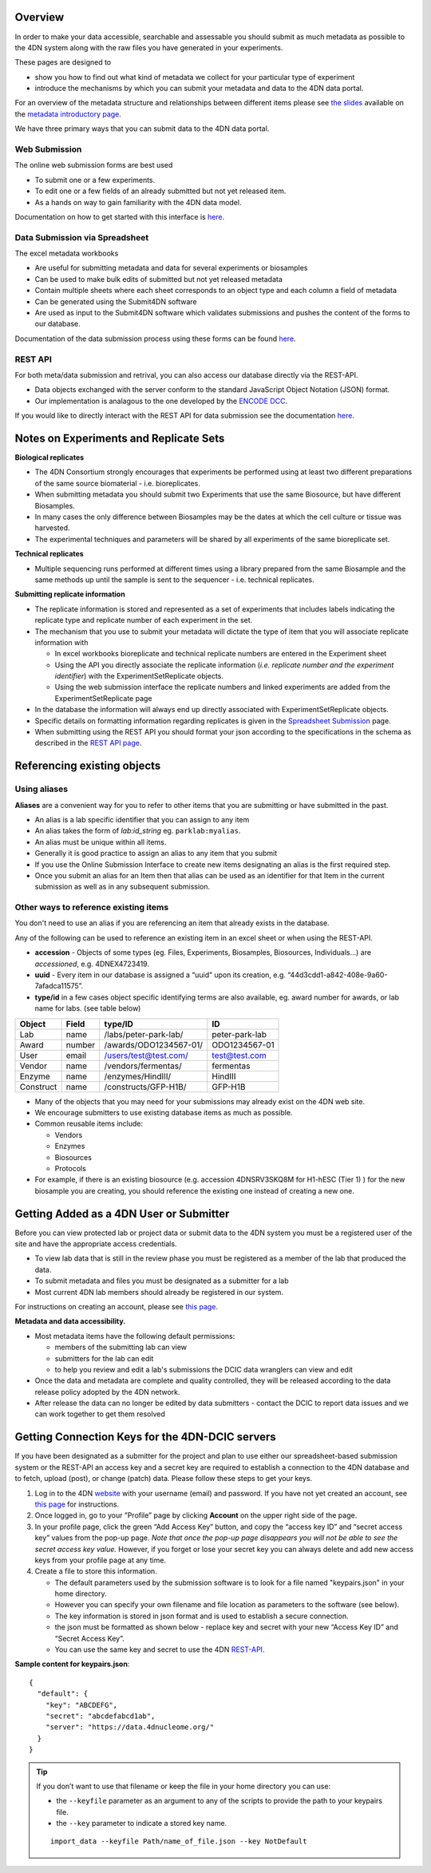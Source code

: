 .. role:: raw-html-m2r(raw)
   :format: html

Overview
--------

In order to make your data accessible, searchable and assessable you should submit as much metadata as possible to the 4DN system along with the raw files you have generated in your experiments.

These pages are designed to


* show you how to find out what kind of metadata we collect for your particular type of experiment
* introduce the mechanisms by which you can submit your metadata and data to the 4DN data portal.

For an overview of the metadata structure and relationships between different items please see `the slides </help/user-guide/data-organization#metadata-structure>`_ available on the `metadata introductory page </help/user-guide/data-organization>`_.

We have three primary ways that you can submit data to the 4DN data portal.

Web Submission
^^^^^^^^^^^^^^

The online web submission forms are best used


* To submit one or a few experiments.
* To edit one or a few fields of an already submitted but not yet released item.
* As a hands on way to gain familiarity with the 4DN data model.

Documentation on how to get started with this interface is `here </help/submitter-guide/web-submission>`_.

Data Submission via Spreadsheet
^^^^^^^^^^^^^^^^^^^^^^^^^^^^^^^

The excel metadata workbooks


* Are useful for submitting metadata and data for several experiments or biosamples
* Can be used to make bulk edits of submitted but not yet released metadata
* Contain multiple sheets where each sheet corresponds to an object type and each column a field of metadata
* Can be generated using the Submit4DN software
* Are used as input to the Submit4DN software which validates submissions and pushes the content of the forms to our database.

Documentation of the data submission process using these forms can be found `here </help/submitter-guide/spreadsheet>`__.

REST API
^^^^^^^^

For both meta/data submission and retrival, you can also access our database directly via the REST-API.


* Data objects exchanged with the server conform to the standard JavaScript Object Notation (JSON) format.
* Our implementation is analagous to the one developed
  by the `ENCODE DCC <https://www.encodeproject.org/help/rest-api/>`__.

If you would like to directly interact with the REST API for data submission see the documentation `here </help/user-guide/rest-api>`__.

Notes on Experiments and Replicate Sets
---------------------------------------

**Biological replicates**


* The 4DN Consortium strongly encourages that experiments be performed using at least two different preparations of the same source biomaterial - i.e. bioreplicates.  
* When submitting metadata you should submit two Experiments that use the same Biosource, but have different Biosamples.
* In many cases the only difference between Biosamples may be the dates at which the cell culture or tissue was harvested.  
* The experimental techniques and parameters will be shared by all experiments of the same bioreplicate set.

**Technical replicates**


* Multiple sequencing runs performed at different times using a library prepared from the same Biosample and the same methods up until the sample is sent to the sequencer - i.e. technical replicates.

**Submitting replicate information**


* 
  The replicate information is stored and represented as a set of experiments that includes labels indicating the replicate type and replicate number of each experiment in the set.

* 
  The mechanism that you use to submit your metadata will dictate the type of item that you will associate replicate information with


  * 
    In excel workbooks bioreplicate and technical replicate numbers are entered in the Experiment sheet

  * 
    Using the API you directly associate the replicate information (\ *i.e. replicate number and the experiment identifier*\ ) with the  ExperimentSetReplicate objects.

  * 
    Using the web submission interface the replicate numbers and linked experiments are added from the ExperimentSetReplicate page


* 
  In the database the information will always end up directly associated with ExperimentSetReplicate objects.  

* 
  Specific details on formatting information regarding replicates is given in the `Spreadsheet Submission </help/submitter-guide/spreadsheet#experimental-replicate-information>`_ page.  

* 
  When submitting using the REST API you should format your json according to the specifications in the schema as described in the `REST API page </help/user-guide/rest-api>`_.

Referencing existing objects
----------------------------

Using aliases
^^^^^^^^^^^^^

**Aliases** are a convenient way for you to refer to other items that you are submitting or have submitted in the past.


* An alias is a lab specific identifier that you can assign to any item
* An alias takes the form of *lab:id_string* eg. ``parklab:myalias``.
* An alias must be unique within all items.
* Generally it is good practice to assign an alias to any item that you submit
* If you use the Online Submission Interface to create new items designating an alias is the first required step.  
* Once you submit an alias for an Item then that alias can be used as an identifier for that Item in the current submission as well as in any subsequent submission.

Other ways to reference existing items
^^^^^^^^^^^^^^^^^^^^^^^^^^^^^^^^^^^^^^

You don't need to use an alias if you are referencing an item that already exists in the database.  

Any of the following can be used to reference an existing item in an excel sheet or when using the REST-API.


* **accession** - Objects of some types (eg. Files, Experiments, Biosamples, Biosources, Individuals...) are *accessioned*\ , e.g. 4DNEX4723419.
* **uuid** - Every item in our database is assigned a “uuid” upon its creation, e.g. “44d3cdd1-a842-408e-9a60-7afadca11575”.
* **type/id** in a few cases object specific identifying terms are also available, eg. award number for awards, or lab name for labs. (see table below)

.. list-table::
   :header-rows: 1

   * - Object
     - Field
     - type/ID
     - ID
   * - Lab
     - name
     - /labs/peter-park-lab/
     - peter-park-lab
   * - Award
     - number
     - /awards/ODO1234567-01/
     - ODO1234567-01
   * - User
     - email
     - /users/test@test.com/
     - test@test.com
   * - Vendor
     - name
     - /vendors/fermentas/
     - fermentas
   * - Enzyme
     - name
     - /enzymes/HindIII/
     - HindIII
   * - Construct
     - name
     - /constructs/GFP-H1B/
     - GFP-H1B


* Many of the objects that you may need for your submissions may already exist on the 4DN web site.
* We encourage submitters to use existing database items as much as possible.
* Common reusable items include:

  * Vendors
  * Enzymes
  * Biosources
  * Protocols

* For example, if there is an existing biosource (e.g. accession 4DNSRV3SKQ8M for H1-hESC (Tier 1) ) for the new biosample you are creating, you should reference the existing one instead of creating a new one.

Getting Added as a 4DN User or Submitter
----------------------------------------

Before you can view protected lab or project data or submit data to the 4DN system you must be a registered user of the site and have the appropriate access credentials.


* To view lab data that is still in the review phase you must be registered as a member of the lab that produced the data.  
* To submit metadata and files you must be designated as a submitter for a lab
* Most current 4DN lab members should already be registered in our system.

For instructions on creating an account, please see `this page </help/user-guide/account-creation>`_.

**Metadata and data accessibility.**


* 
  Most metadata items have the following default permissions:


  * members of the submitting lab can view
  * submitters for the lab can edit
  * to help you review and edit a lab's submissions the DCIC data wranglers can view and edit

* 
  Once the data and metadata are complete and quality controlled, they will be released according to the data release policy adopted by the 4DN network.

* After release the data can no longer be edited by data submitters - contact the DCIC to report data issues and we can work together to get them resolved

Getting Connection Keys for the 4DN-DCIC servers
------------------------------------------------

If you have been designated as a submitter for the project and plan to use either our spreadsheet-based submission system or the REST-API an access key and a secret key are required to establish a connection to the 4DN database and to fetch, upload (post), or change (patch) data. Please follow these steps to get your keys.


#. Log in to the 4DN `website <https://data.4dnucleome.org>`_ with your username (email) and password. If you have not yet created an account, see `this page </help/user-guide/account-creation>`_ for instructions.
#. Once logged in, go to your ”Profile” page by clicking **Account** on the upper right side of the page.  
#. In your profile page, click the green “Add Access Key” button, and copy the “access key ID” and “secret access key” values from the pop-up page. *Note that once the pop-up page disappears you will not be able to see the secret access key value.* However, if you forget or lose your secret key you can always delete and add new access keys from your profile page at any time.
#. Create a file to store this information.  

   * The default parameters used by the submission software is to look for a file named "keypairs.json" in your home directory.
   * However you can specify your own filename and file location as parameters to the software (see below).  
   * The key information is stored in json format and is used to establish a secure connection.
   * the json must be formatted as shown below - replace key and secret with your new “Access Key ID” and “Secret Access Key”.  
   * You can use the same key and secret to use the 4DN `REST-API </help/user-guide/rest-api>`_.

**Sample content for keypairs.json**::

  {
    "default": {
      "key": "ABCDEFG",
      "secret": "abcdefabcd1ab",
      "server": "https://data.4dnucleome.org/"
    }
  }

.. Tip ::
  If you don’t want to use that filename or keep the file in your home directory you can use:

  * the ``--keyfile`` parameter as an argument to any of the scripts to provide the path to your keypairs file.
  * the ``--key`` parameter to indicate a stored key name.
  
  ::

    import_data --keyfile Path/name_of_file.json --key NotDefault
